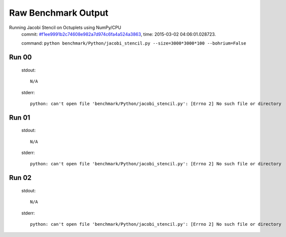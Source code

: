 
Raw Benchmark Output
====================

Running Jacobi Stencil on Octuplets using NumPy/CPU
    commit: `#f1ee9991b2c74608e982a7d974c6fa4a524a3863 <https://bitbucket.org/bohrium/bohrium/commits/f1ee9991b2c74608e982a7d974c6fa4a524a3863>`_,
    time: 2015-03-02 04:06:01.028723.

    command: ``python benchmark/Python/jacobi_stencil.py --size=3000*3000*100 --bohrium=False``

Run 00
~~~~~~
    stdout::

        N/A

    stderr::

        python: can't open file 'benchmark/Python/jacobi_stencil.py': [Errno 2] No such file or directory
        



Run 01
~~~~~~
    stdout::

        N/A

    stderr::

        python: can't open file 'benchmark/Python/jacobi_stencil.py': [Errno 2] No such file or directory
        



Run 02
~~~~~~
    stdout::

        N/A

    stderr::

        python: can't open file 'benchmark/Python/jacobi_stencil.py': [Errno 2] No such file or directory
        



